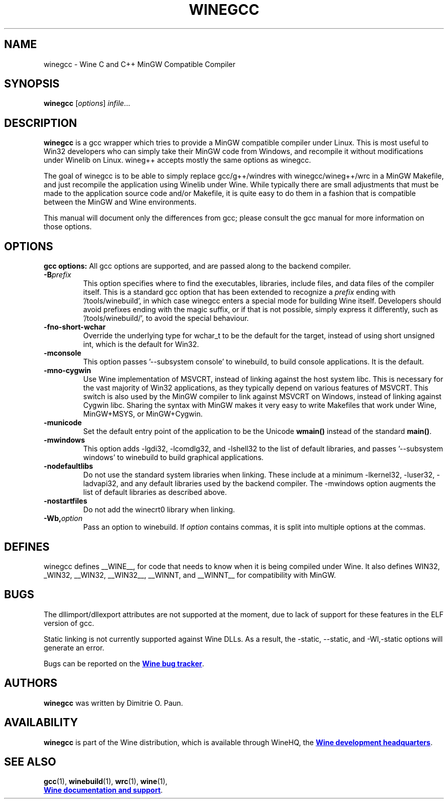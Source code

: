 .TH WINEGCC 1 "October 2005" "Wine 1.8.2" "Wine Developers Manual"
.SH NAME
winegcc \- Wine C and C++ MinGW Compatible Compiler
.SH SYNOPSIS
.B winegcc
.RI [ options "] " infile\fR...
.SH DESCRIPTION
.B winegcc 
is a gcc wrapper which tries to provide a MinGW compatible compiler 
under Linux. This is most useful to Win32 developers who can simply 
take their MinGW code from Windows, and recompile it without 
modifications under Winelib on Linux. 
wineg++ accepts mostly the same options as winegcc.
.PP
The goal of winegcc is to be able to simply replace gcc/g++/windres
with winegcc/wineg++/wrc in a MinGW Makefile, and just recompile
the application using Winelib under Wine. While typically there are 
small adjustments that must be made to the application source code 
and/or Makefile, it is quite easy to do them in a fashion that is
compatible between the MinGW and Wine environments.
.PP
This manual will document only the differences from gcc; please consult
the gcc manual for more information on those options.
.PP
.SH OPTIONS
.B gcc options:
All gcc options are supported, and are passed along to the backend
compiler.
.IP "\fB-B\fIprefix\fR"
This option specifies where to find the executables, libraries,
include files, and data files of the compiler itself. This is a 
standard gcc option that has been extended to recognize a 
\fIprefix\fR ending with '/tools/winebuild', in which case winegcc 
enters a special mode for building Wine itself. Developers should 
avoid prefixes ending with the magic suffix, or if that is not 
possible, simply express it differently, such as '/tools/winebuild/',
to avoid the special behaviour.
.IP \fB-fno-short-wchar\fR
Override the underlying type for wchar_t to be the default for the 
target, instead of using short unsigned int, which is the default 
for Win32.
.IP \fB-mconsole\fR
This option passes '--subsystem console' to winebuild, to build
console applications. It is the default.
.IP \fB-mno-cygwin\fR
Use Wine implementation of MSVCRT, instead of linking against
the host system libc. This is necessary for the vast majority
of Win32 applications, as they typically depend on various features
of MSVCRT. This switch is also used by the MinGW compiler to link
against MSVCRT on Windows, instead of linking against Cygwin
libc. Sharing the syntax with MinGW makes it very easy to write 
Makefiles that work under Wine, MinGW+MSYS, or MinGW+Cygwin.
.IP \fB-municode\fR
Set the default entry point of the application to be the Unicode
\fBwmain()\fR instead of the standard \fBmain()\fR.
.IP \fB-mwindows\fR
This option adds -lgdi32, -lcomdlg32, and -lshell32 to the list of
default libraries, and passes '--subsystem windows' to winebuild
to build graphical applications.
.IP \fB-nodefaultlibs\fR
Do not use the standard system libraries when linking. These
include at a minimum -lkernel32, -luser32, -ladvapi32, and 
any default libraries used by the backend compiler. The -mwindows
option augments the list of default libraries as described above.
.IP \fB-nostartfiles\fR
Do not add the winecrt0 library when linking.
.IP \fB-Wb,\fIoption\fR
Pass an option to winebuild.  If \fIoption\fR contains
commas, it is split into multiple options at the commas.
.SH DEFINES
winegcc defines __WINE__, for code that needs to know when it is
being compiled under Wine. It also defines WIN32, _WIN32, __WIN32, 
__WIN32__, __WINNT, and __WINNT__ for compatibility with MinGW.
.SH BUGS
The dllimport/dllexport attributes are not supported at the moment,
due to lack of support for these features in the ELF version of gcc.
.PP
Static linking is not currently supported against Wine DLLs. As a
result, the -static, --static, and -Wl,-static options will generate
an error.
.PP
Bugs can be reported on the
.UR http://bugs.winehq.org
.B Wine bug tracker
.UE .
.SH AUTHORS
.B winegcc
was written by Dimitrie O. Paun.
.SH AVAILABILITY
.B winegcc
is part of the Wine distribution, which is available through WineHQ,
the
.UR http://www.winehq.org/
.B Wine development headquarters
.UE .
.SH "SEE ALSO"
.BR gcc (1),
.BR winebuild (1),
.BR wrc (1),
.BR wine (1),
.br
.UR http://www.winehq.org/help
.B Wine documentation and support
.UE .
